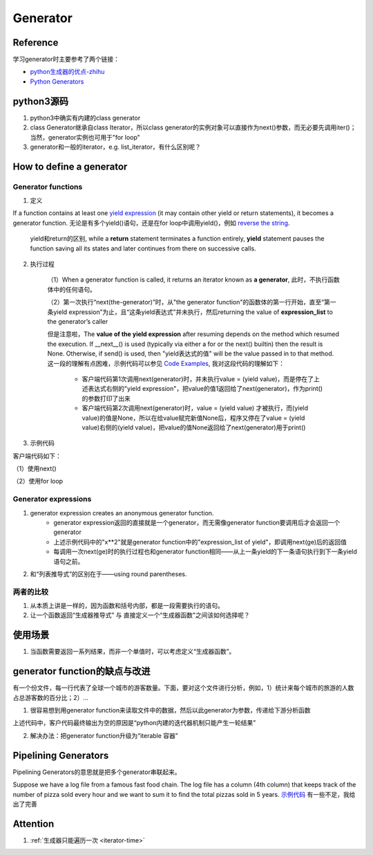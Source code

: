Generator
============
Reference
--------------
学习generator时主要参考了两个链接：

- `python生成器的优点-zhihu <https://www.zhihu.com/question/24807364>`_
- `Python Generators <https://www.programiz.com/python-programming/generator>`_

python3源码
--------------------
.. image:: _images/generator-uml.png

1. python3中确实有内建的class generator
2. class Generator继承自class Iterator，所以class generator的实例对象可以直接作为next()参数，而无必要先调用iter()；当然，generator实例也可用于"for loop"
3. generator和一般的iterator，e.g. list_iterator，有什么区别呢？

How to define a generator
------------------------------

.. _generator-function:

Generator functions
^^^^^^^^^^^^^^^^^^^^^^^^
1. 定义

If a function contains at least one `yield expression <https://docs.python.org/3.6/reference/expressions.html#yield-expressions>`_ (it may contain other yield or return statements), it becomes a generator function. 无论是有多个yield()语句，还是在for loop中调用yield()，例如 `reverse the string <https://www.programiz.com/python-programming/generator#with-loop>`_.

    yield和return的区别, while a **return** statement terminates a function entirely, **yield** statement pauses the function saving all its states and later continues from there on successive calls.

2. 执行过程

    （1）When a generator function is called, it returns an iterator known as **a generator**, 此时，不执行函数体中的任何语句。

    （2）第一次执行“next(the-generator)”时，从"the generator function"的函数体的第一行开始，直至“第一条yield expression”为止，且“这条yield表达式”并未执行，然后returning the value of **expression_list** to the generator’s caller

    但是注意啦，The **value of the yield expression** after resuming depends on the method which resumed the execution. If __next__() is used (typically via either a for or the next() builtin) then the result is None. Otherwise, if send() is used, then "yield表达式的值" will be the value passed in to that method. 这一段的理解有点困难，示例代码可以参见 `Code Examples <https://docs.python.org/3.6/reference/expressions.html#examples>`_, 我对这段代码的理解如下：

        - 客户端代码第1次调用next(generator)时，并未执行value = (yield value)，而是停在了上述表达式右侧的"yield expression"，把value的值1返回给了next(generator)，作为print()的参数打印了出来
        - 客户端代码第2次调用next(generator)时，value = (yield value) 才被执行，而(yield value)的值是None，所以在给value赋完新值None后，程序又停在了value = (yield value)右侧的(yield value)，把value的值None返回给了next(generator)用于print()

3. 示例代码

.. code-block:: python
	:linenos:

	# A simple generator function
	def my_gen():
	    n = 1
	    print('This is printed first')
	    # Generator function contains yield statements
	    yield n

	    n += 1
	    print('This is printed second')
	    yield n

	    n += 1
	    print('This is printed at last')
	    yield n

客户端代码如下：

（1）使用next() 

.. code-block:: python
	:linenos:

	# It returns an iterator object but does not start execution immediately.
	>>> a = my_gen()

	# We can iterate through the items using next().
	# 代码从第3行开始执行至第一个yield语句, the function is paused and the control is transferred to the caller.
	#yield后表达式的值被返回给caller
	>>> next(a)
	This is printed first
	1

	# Local variables and theirs states are remembered between successive calls.
	# my_gen()从上次挂起的地方继续执行至第二个yield语句
	>>> next(a)
	This is printed second
	2

	>>> next(a)
	This is printed at last
	3

	# Finally, when the function terminates, StopIteration is raised automatically on further calls.
	>>> next(a)
	Traceback (most recent call last):
	...
	StopIteration
	>>> next(a)
	Traceback (most recent call last):
	...
	StopIteration

（2）使用for loop

.. code-block:: none
	:linenos:

	# my_gen() return an iterable iterator
	# item就是my_gen()中每一条yield语句后表达式的值
	for item in my_gen():
	    print(item)
	#输出如下
	This is printed first
	1
	This is printed second
	2
	This is printed at last
	3    

Generator expressions
^^^^^^^^^^^^^^^^^^^^^^^^^^^

.. code-block:: python
	:linenos:

	>>> ge = (x**2 for x in [1,2,3])
	>>> ge
	<generator object <genexpr> at 0x00000000024B8AF0>
	>>> type(ge)
	<class 'generator'>

1. generator expression creates an anonymous generator function.   
    - generator expression返回的直接就是一个generator，而无需像generator function要调用后才会返回一个generator 
    - 上述示例代码中的"x**2"就是generator function中的"expression_list of yield"，即调用next(ge)后的返回值
    - 每调用一次next(ge)时的执行过程也和generator function相同——从上一条yield的下一条语句执行到下一条yield语句之前。
 
2. 和“列表推导式”的区别在于——using round parentheses.

两者的比较
^^^^^^^^^^^^
1. 从本质上讲是一样的，因为函数和括号内部，都是一段需要执行的语句。
2. 让一个函数返回“生成器推导式” 与 直接定义一个“生成器函数”之间该如何选择呢？

使用场景
---------
1. 当函数需要返回一系列结果，而非一个单值时，可以考虑定义“生成器函数”。

generator function的缺点与改进
------------------------------------
有一个份文件，每一行代表了全球一个城市的游客数量。下面，要对这个文件进行分析，例如，1）统计来每个城市的旅游的人数占总游客数的百分比；2）...

1. 很容易想到用generator function来读取文件中的数据，然后以此generator为参数，传递给下游分析函数

.. code-block:: python
	:linenos:

	def read_visits(data_path):
	    with open(data_path) as f:
	        for line in f:
	            yield int(line)

	#求百分比的分析函数
	def normalize(numbers):
	    total = sum(numbers)
	    result = []
	    for value in numbers:
	        percent = 100 * value / total
	        result.append(percent)
	    return result

	#客户代码
	it = read_visits('my_numbers.txt')
	percentages = normalize(it)
	print(percentages)#输出为空,[]

上述代码中，客户代码最终输出为空的原因是“python内建的迭代器机制只能产生一轮结果”

2. 解决办法：把generator function升级为“iterable 容器”

.. code-block:: python
	:linenos:

	class ReadVisits(object):
	    def __init__(self, data_path):
	        self.data_path = data_path

	    def __iter__(self):
	        with open(self.data_path) as f:
	            for line in f:
	                yield int(line)

	#客户代码
	visits = ReadVisits(path)
	percentages = normalize(visits)
	print(percentages)	      

Pipelining Generators
-------------------------------------------
Pipelining Generators的意思就是把多个generator串联起来。

Suppose we have a log file from a famous fast food chain. The log file has a column (4th column) that keeps track of the number of pizza sold every hour and we want to sum it to find the total pizzas sold in 5 years.
`示例代码 <https://www.programiz.com/python-programming/generator#use>`_ 有一些不足，我给出了完善

.. code-block:: python
	:linenos:
    
	#始终用'b'打开文件
	with open('sells.log', 'rb') as fp:
	    #读取非空行
	    pizza_col = (line.split(b' ')[3:4] for line in fp if line.strip())
	    #可以就把pizza_col当作“列表推导式”，如此，for x in pizza_col就很好理解了
	    per_hour = (int(x) for x in pizza_col if x != 'N/A')
	    #sum(iterable)
	    print("Total pizzas sold = ",sum(per_hour))

Attention
------------------------------
1. :ref:`生成器只能遍历一次 <iterator-time>`